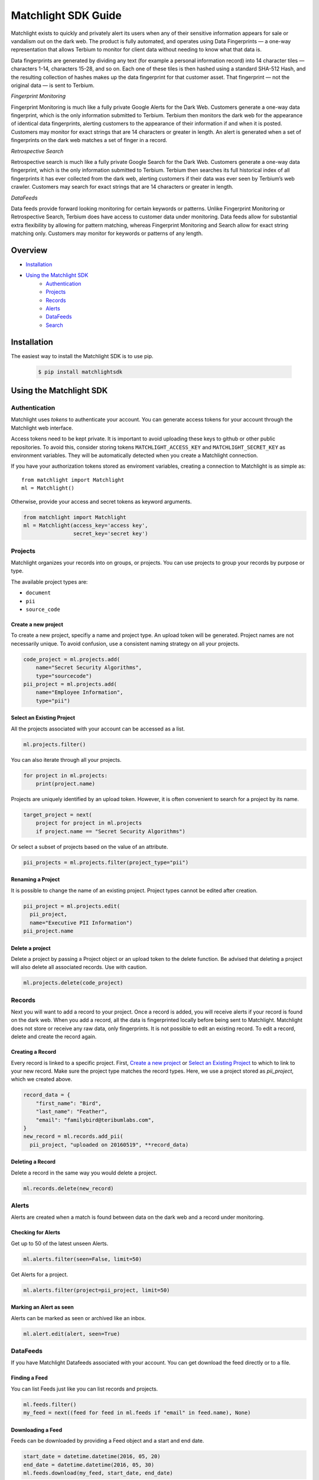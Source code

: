 ====================
Matchlight SDK Guide
====================

Matchlight exists to quickly and privately alert its users when any of their
sensitive information appears for sale or vandalism out on the dark web. The
product is fully automated, and operates using Data Fingerprints — a one-way
representation that allows Terbium to monitor for client data without
needing to know what that data is.

Data fingerprints are generated by dividing any text (for example a personal
information record) into 14 character tiles — characters 1-14, characters
15-28, and so on. Each one of these tiles is then hashed using a standard
SHA-512 Hash, and the resulting collection of hashes makes up the data
fingerprint for that customer asset. That fingerprint — not the original
data — is sent to Terbium.

*Fingerprint Monitoring*

Fingerprint Monitoring is much like a fully private Google Alerts for the Dark
Web. Customers generate a one-way data fingerprint, which is the only
information submitted to Terbium. Terbium then monitors the dark web for the
appearance of identical data fingerprints, alerting customers to the
appearance of their information if and when it is posted. Customers may
monitor for exact strings that are 14 characters or greater in length. An alert
is generated when a set of fingerprints on the dark web matches a set
of finger in a record.

*Retrospective Search*

Retrospective search is much like a fully private Google Search for the Dark
Web. Customers generate a one-way data fingerprint, which is the only
information submitted to Terbium. Terbium then searches its full historical
index of all fingerprints it has ever collected from the dark web, alerting
customers if their data was ever seen by Terbium’s web crawler. Customers
may search for exact strings that are 14 characters or greater in length.

*DataFeeds*

Data feeds provide forward looking monitoring for certain keywords or patterns.
Unlike Fingerprint Monitoring or Retrospective Search, Terbium does have
access to customer data under monitoring. Data feeds allow for substantial
extra flexibility by allowing for pattern matching, whereas Fingerprint
Monitoring and Search allow for exact string matching only. Customers may
monitor for keywords or patterns of any length.


Overview
========

* `Installation`_

* `Using the Matchlight SDK`_
    * `Authentication`_
    * `Projects`_
    * `Records`_
    * `Alerts`_
    * `DataFeeds`_
    * `Search`_


Installation
============

The easiest way to install the Matchlight SDK is to use pip.

  .. code-block:: shell

      $ pip install matchlightsdk


Using the Matchlight SDK
========================

Authentication
##############

Matchlight uses *tokens* to authenticate your account. You can generate access
tokens for your account through the Matchlight web interface.

Access tokens need to be kept private. It is important to avoid uploading these
keys to github or other public repositories. To avoid this, consider storing
tokens ``MATCHLIGHT_ACCESS_KEY`` and ``MATCHLIGHT_SECRET_KEY`` as environment
variables. They will be automatically detected when you create a Matchlight
connection.

If you have your authorization tokens stored as enviroment variables, creating
a connection to Matchlight is as simple as::

    from matchlight import Matchlight
    ml = Matchlight()

Otherwise, provide your access and secret tokens as keyword arguments.

.. code-block:: python

    from matchlight import Matchlight
    ml = Matchlight(access_key='access key',
                    secret_key='secret key')


Projects
########

Matchlight organizes your records into on groups, or projects. You can use
projects to group your records by purpose or type.


The available project types are:

* ``document``
* ``pii``
* ``source_code``

Create a new project
--------------------

To create a new project, specifiy a name and project type. An upload token will
be generated. Project names are not necessarily unique. To avoid confusion,
use a consistent naming strategy on all your projects.

.. code-block:: python

    code_project = ml.projects.add(
        name="Secret Security Algorithms",
        type="sourcecode")
    pii_project = ml.projects.add(
        name="Employee Information",
        type="pii")


Select an Existing Project
--------------------------

All the projects associated with your account can be accessed as a list.

.. code-block:: python

    ml.projects.filter()

You can also iterate through all your projects.

.. code-block:: python

    for project in ml.projects:
        print(project.name)

Projects are uniquely identified by an upload token. However, it is often
convenient to search for a project by its name.

.. code-block:: python

    target_project = next(
        project for project in ml.projects
        if project.name == "Secret Security Algorithms")

Or select a subset of projects based on the value of an attribute.

.. code-block:: python

    pii_projects = ml.projects.filter(project_type="pii")


Renaming a Project
------------------
It is possible to change the name of an existing project. Project types cannot
be edited after creation.

.. code-block:: python

    pii_project = ml.projects.edit(
      pii_project,
      name="Executive PII Information")
    pii_project.name

Delete a project
----------------

Delete a project by passing a Project object or an upload token to the delete
function. Be advised that deleting a project will also delete all associated
records. Use with caution.

.. code-block:: python

    ml.projects.delete(code_project)


Records
#######

Next you will want to add a record to your project.  Once a record is added,
you will receive alerts if your record is found on the dark web. When you add
a record, all the data is fingerprinted locally before being sent to
Matchlight. Matchlight does not store or receive any raw data, only
fingerprints. It is not possible to edit an existing record. To edit a
record, delete and create the record again.


Creating a Record
-----------------

Every record is linked to a specific project. First, `Create a new project`_ or
`Select an Existing Project`_ to which to link to your new record. Make sure
the project type matches the record types. Here, we use a project stored as
*pii_project*, which we created above.

.. code-block:: python

    record_data = {
        "first_name": "Bird",
        "last_name": "Feather",
        "email": "familybird@teribumlabs.com",
    }
    new_record = ml.records.add_pii(
      pii_project, "uploaded on 20160519", **record_data)


Deleting a Record
-----------------

Delete a record in the same way you would delete a project.

.. code-block:: python

    ml.records.delete(new_record)


Alerts
#######

Alerts are created when a match is found between data on the dark web and a
record under monitoring.

Checking for Alerts
-------------------

Get up to 50 of the latest unseen Alerts.

.. code-block:: python

    ml.alerts.filter(seen=False, limit=50)

Get Alerts for a project.

.. code-block:: python

    ml.alerts.filter(project=pii_project, limit=50)

Marking an Alert as seen
------------------------

Alerts can be marked as seen or archived like an inbox.

.. code-block:: python

    ml.alert.edit(alert, seen=True)


DataFeeds
#########

If you have Matchlight Datafeeds associated with your account. You can get
download the feed directly or to a file.

Finding a Feed
--------------
You can list Feeds just like you can list records and projects.

.. code-block:: python

    ml.feeds.filter()
    my_feed = next((feed for feed in ml.feeds if "email" in feed.name), None)

Downloading a Feed
------------------
Feeds can be downloaded by providing a Feed object and a start and end date.

.. code-block:: python

    start_date = datetime.datetime(2016, 05, 20)
    end_date = datetime.datetime(2016, 05, 30)
    ml.feeds.download(my_feed, start_date, end_date)


Search
######

Retrospective search is available at certain levels of subscriptions. If your
account includes search, this is also available through the Matchlight
connection object.

.. code-block:: python

    ml.search(query="magic madness heaven sin")
